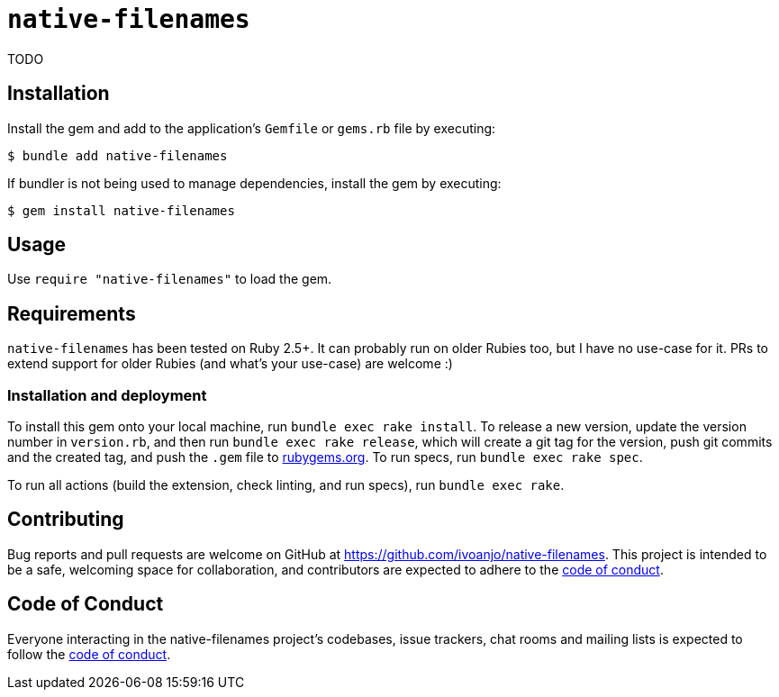 = `native-filenames`
:toc:
:toc-placement: macro
:toclevels: 4
:toc-title:

TODO

== Installation

Install the gem and add to the application's `Gemfile` or `gems.rb` file by executing:

[source,bash]
----
$ bundle add native-filenames
----

If bundler is not being used to manage dependencies, install the gem by executing:

[source,bash]
----
$ gem install native-filenames
----

== Usage

Use `require "native-filenames"` to load the gem.

== Requirements

`native-filenames` has been tested on Ruby 2.5+. It can probably run on older Rubies too, but I have no use-case for it. PRs to extend support for older Rubies (and what's your use-case) are welcome :)

=== Installation and deployment

To install this gem onto your local machine, run `bundle exec rake install`. To release a new version, update the version number in `version.rb`, and then run `bundle exec rake release`, which will create a git tag for the version, push git commits and the created tag, and push the `.gem` file to https://rubygems.org[rubygems.org]. To run specs, run `bundle exec rake spec`.

To run all actions (build the extension, check linting, and run specs), run `bundle exec rake`.

== Contributing

Bug reports and pull requests are welcome on GitHub at https://github.com/ivoanjo/native-filenames. This project is intended to be a safe, welcoming space for collaboration, and contributors are expected to adhere to the https://github.com/ivoanjo/native-filenames/blob/master/CODE_OF_CONDUCT.adoc[code of conduct].

== Code of Conduct

Everyone interacting in the native-filenames project's codebases, issue trackers, chat rooms and mailing lists is expected to follow the https://github.com/ivoanjo/native-filenames/blob/master/CODE_OF_CONDUCT.adoc[code of conduct].
